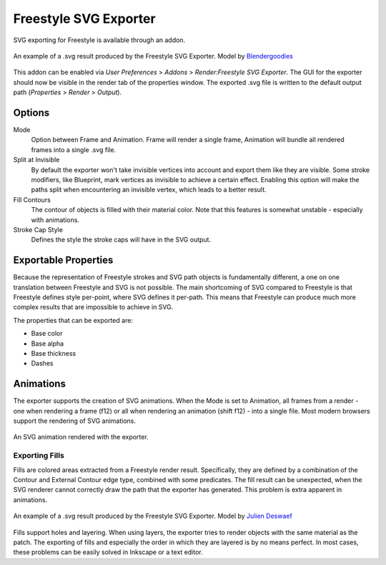 
**********************
Freestyle SVG Exporter
**********************

SVG exporting for Freestyle is available through an addon. 

.. figure:: /images/render_freestyle_svg_car.png
   :width: 600px
   :align: center

   An example of a .svg result produced by the Freestyle SVG Exporter.
   Model by `Blendergoodies <http://www.blendswap.com/blends/view/76715>`__

This addon can be enabled via *User Preferences* > *Addons* > *Render:Freestyle SVG Exporter*. The GUI for the exporter
should now be visible in the render tab of the properties window. The exported .svg file is written to the default 
output path (*Properties* > *Render* > *Output*).

Options
=======

.. figure:: /images/render_freestyle_ui_svg_exporter.png
   :width: 300px
   :align: right

Mode
   Option between Frame and Animation. Frame will render a single frame, Animation will bundle all rendered frames 
   into a single .svg file. 

Split at Invisible
   By default the exporter won't take invisible vertices into account and export them like they are visible. 
   Some stroke modifiers, like Blueprint, mark vertices as invisible to achieve a certain effect. Enabling this 
   option will make the paths split when encountering an invisible vertex, which leads to a better result. 

Fill Contours
   The contour of objects is filled with their material color. Note that this features is somewhat unstable - 
   especially with animations.

Stroke Cap Style
   Defines the style the stroke caps will have in the SVG output. 


Exportable Properties
=====================

Because the representation of Freestyle strokes and SVG path objects is fundamentally different, a one on one 
translation between Freestyle and SVG is not possible. The main shortcoming of SVG compared to Freestyle is that 
Freestyle defines style per-point, where SVG defines it per-path. This means that Freestyle can produce much more
complex results that are impossible to achieve in SVG. 

The properties that can be exported are:

- Base color
- Base alpha
- Base thickness
- Dashes


Animations
==========

The exporter supports the creation of SVG animations. When the Mode is set to Animation, all frames from a render - 
one when rendering a frame (f12) or all when rendering an animation (shift f12) - into a single file. 
Most modern browsers support the rendering of SVG animations. 

.. figure:: /images/render_freestyle_svg_rotating_cube.svg
   :width: 600px
   :align: center

   An SVG animation rendered with the exporter.


Exporting Fills 
---------------

Fills are colored areas extracted from a Freestyle render result. Specifically, they are defined by a combination of 
the Contour and External Contour edge type, combined with some predicates. The fill result can be unexpected, when 
the SVG renderer cannot correctly draw the path that the exporter has generated. This problem is extra apparent in 
animations. 

.. figure:: /images/render_freestyle_svg_pallet.svg
   :width: 600px
   :align: center

   An example of a .svg result produced by the Freestyle SVG Exporter.
   Model by `Julien Deswaef <https://github.com/xuv>`__

Fills support holes and layering. When using layers, the exporter tries to render objects with the same material as 
the patch. The exporting of fills and especially the order in which they are layered is by no means perfect. In most 
cases, these problems can be easily solved in Inkscape or a text editor.  
